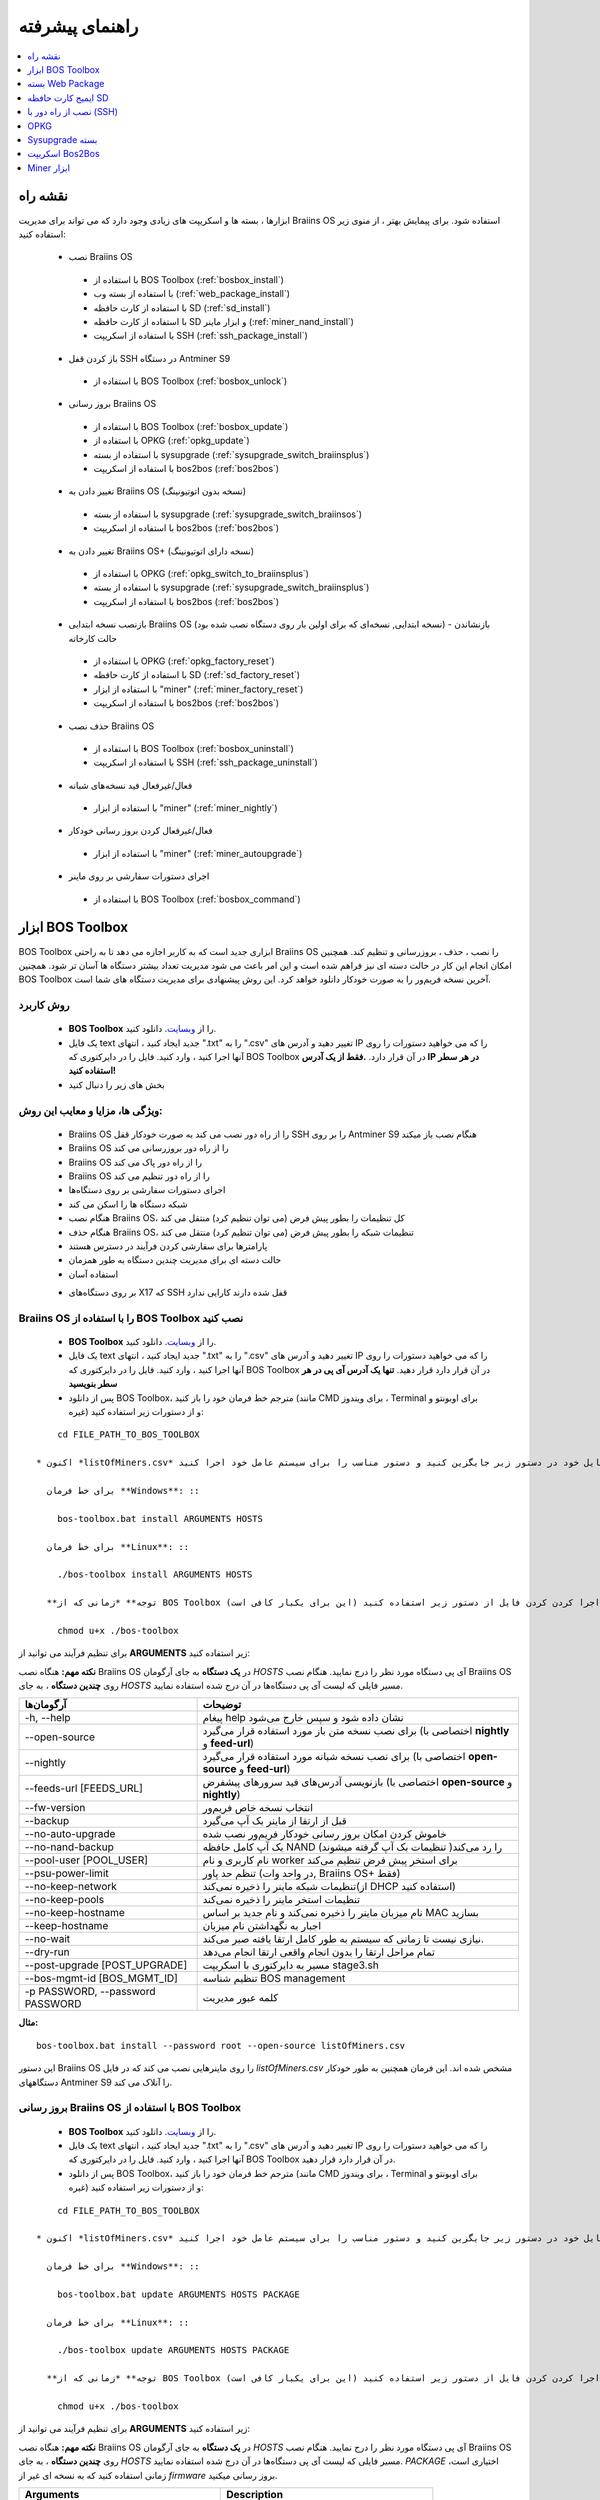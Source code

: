 
.. raw:: html

    <script>
      window.fwSettings={
      'widget_id':77000003511
      };
      !function(){if("function"!=typeof window.FreshworksWidget){var n=function(){n.q.push(arguments)};n.q=[],window.FreshworksWidget=n}}()
    </script>
    <script type='text/javascript' src='https://euc-widget.freshworks.com/widgets/77000003511.js' async defer></script>

################
راهنمای پیشرفته
################

.. contents::
	:local:
	:depth: 1

********
نقشه راه
********

ابزارها ، بسته ها و اسکریپت های زیادی وجود دارد که می تواند برای مدیریت Braiins OS استفاده شود. برای پیمایش بهتر ، از منوی زیر استفاده کنید:

 * نصب Braiins OS 
 
  * با استفاده از BOS Toolbox (:ref:`bosbox_install`)
  * با استفاده از بسته وب (:ref:`web_package_install`)
  * با استفاده از کارت حافظه SD (:ref:`sd_install`)
  * با استفاده از کارت حافظه SD و ابزار ماینر (:ref:`miner_nand_install`)
  * با استفاده از اسکریپت SSH (:ref:`ssh_package_install`)

 * باز کردن قفل SSH در دستگاه Antminer S9
 
  * با استفاده از BOS Toolbox (:ref:`bosbox_unlock`)
  
 * بروز رسانی Braiins OS
 
  * با استفاده از BOS Toolbox (:ref:`bosbox_update`)
  * با استفاده از OPKG (:ref:`opkg_update`)
  * با استفاده از بسته sysupgrade (:ref:`sysupgrade_switch_braiinsplus`)
  * با استفاده از اسکریپت bos2bos (:ref:`bos2bos`)
  
 * تغییر دادن به Braiins OS (نسخه بدون اتوتیونینگ)
 
  * با استفاده از بسته sysupgrade (:ref:`sysupgrade_switch_braiinsos`)
  * با استفاده از اسکریپت bos2bos (:ref:`bos2bos`)
  
 * تغییر دادن به Braiins OS+ (نسخه دارای اتوتیونینگ)
 
  * با استفاده از OPKG (:ref:`opkg_switch_to_braiinsplus`)
  * با استفاده از بسته sysupgrade (:ref:`sysupgrade_switch_braiinsplus`)
  * با استفاده از اسکریپت bos2bos (:ref:`bos2bos`)
  
 * بازنصب نسخه ابتدایی Braiins OS (نسخه ابتدایی, نسخه‌ای که برای اولین بار روی دستگاه نصب شده بود) - بازنشاندن حالت کارخانه
 
  * با استفاده از OPKG (:ref:`opkg_factory_reset`)
  * با استفاده از کارت حافظه SD (:ref:`sd_factory_reset`)
  * با استفاده از ابزار "miner" (:ref:`miner_factory_reset`)
  * با استفاده از اسکریپت bos2bos (:ref:`bos2bos`)
  
 * حذف نصب Braiins OS
 
  * با استفاده از BOS Toolbox (:ref:`bosbox_uninstall`)
  * با استفاده از اسکریپت SSH (:ref:`ssh_package_uninstall`)


 * فعال/غیرفعال فید نسخه‌های شبانه

  * با استفاده از ابزار "miner" (:ref:`miner_nightly`)

 * فعال/غیرفعال کردن بروز رسانی خودکار

  * با استفاده از ابزار "miner" (:ref:`miner_autoupgrade`)

 * اجرای دستورات سفارشی بر روی ماینر

  * با استفاده از BOS Toolbox (:ref:`bosbox_command`)

.. _bosbox:

******************
ابزار BOS Toolbox
******************

BOS Toolbox ابزاری جدید است که به کاربر اجازه می دهد تا به راحتی Braiins OS را نصب ، حذف ، بروزرسانی  و تنظیم کند. همچنین امکان انجام این کار در حالت دسته ای نیز فراهم شده است و این امر باعث می شود مدیریت تعداد بیشتر دستگاه ها آسان تر شود. همچنین BOS Toolbox آخرین نسخه فریم‌ور را به صورت خودکار دانلود خواهد کرد. این روش پیشنهادی برای مدیریت دستگاه های شما است.

==========
روش کاربرد
==========

  * **BOS Toolbox** را از `وبسایت <https://braiins-os.com/>`_. دانلود کنید.
  * یک فایل text جدید ایجاد کنید ، انتهای ".txt" را به ".csv" تغییر دهید و آدرس های IP را که می خواهید دستورات را روی آنها اجرا کنید ، وارد کنید. فایل را در دایرکتوری که BOS Toolbox در آن قرار دارد. **.فقط از یک آدرس IP در هر سطر استفاده کنید!**
  * بخش های زیر را دنبال کنید

=======================================
ویژگی ها، مزایا و معایب این روش:
=======================================

  + Braiins OS را از راه دور نصب می کند به صورت خودکار قفل SSH را بر روی Antminer S9 هنگام نصب باز میکند
  + Braiins OS را از راه دور بروزرسانی می کند
  + Braiins OS را از راه دور پاک می کند
  + Braiins OS را از راه دور تنظیم می کند
  + اجرای دستورات سفارشی بر روی دستگاه‌ها
  + شبکه دستگاه ها را اسکن می کند
  + هنگام نصب Braiins OS، کل تنظیمات را بطور پیش فرض (می توان تنظیم کرد) منتقل می کند
  + هنگام حذف Braiins OS، تنظیمات شبکه را بطور پیش فرض (می توان تنظیم کرد) منتقل می کند
  + پارامترها برای سفارشی کردن فرآیند در دسترس هستند
  + حالت دسته ای برای مدیریت چندین دستگاه به طور همزمان
  + استفاده آسان
  
  - بر روی دستگاه‌های X17 که SSH قفل شده دارند کارایی ندارد

.. _bosbox_install:

==================================================
Braiins OS را با استفاده از BOS Toolbox نصب کنید
==================================================

  * **BOS Toolbox** را از `وبسایت <https://braiins-os.com/>`_. دانلود کنید.
  * یک فایل text جدید ایجاد کنید ، انتهای ".txt" را به ".csv" تغییر دهید و آدرس های IP را که می خواهید دستورات را روی آنها اجرا کنید ، وارد کنید. فایل را در دایرکتوری که BOS Toolbox در آن قرار دارد قرار دهید. **تنها یک آدرس آی پی در هر سطر بنویسید**
  * پس از دانلود BOS Toolbox، مترجم خط فرمان خود را باز کنید (مانند CMD برای ویندوز ، Terminal برای اوبونتو و غیره) و از دستورات زیر استفاده کنید:

::

      cd FILE_PATH_TO_BOS_TOOLBOX

  * اکنون *listOfMiners.csv* را با نام فایل خود در دستور زیر جایگزین کنید و دستور مناسب را برای سیستم عامل خود اجرا کنید:

    برای خط فرمان **Windows**: ::

      bos-toolbox.bat install ARGUMENTS HOSTS

    برای خط فرمان **Linux**: ::
      
      ./bos-toolbox install ARGUMENTS HOSTS

    **توجه** *زمانی که از BOS Toolbox برای لینوکس استفاده می‌کنید، لازم است برای قابل اجرا کردن کردن فایل از دستور زیر استفاده کنید (این برای یکبار کافی‌ است):* ::
  
      chmod u+x ./bos-toolbox

برای تنظیم فرآیند می توانید از **ARGUMENTS** زیر استفاده کنید:

**نکته مهم:** 
هنگاه نصب Braiins OS در **یک دستگاه** به جای آرگومان *HOSTS* آی پی دستگاه مورد نظر را درج نمایید.
هنگام نصب Braiins OS روی **چندین دستگاه** ، به جای *HOSTS* مسیر فایلی که لیست آی پی دستگاه‌ها در آن درج شده استفاده نمایید. 

====================================  ============================================================
آرگومان‌ها                             توضیحات
====================================  ============================================================
-h, --help                            پیغام help نشان داده شود و سپس خارج می‌شود
--open-source                         برای نصب نسخه متن باز مورد استفاده قرار می‌گیرد (اختصاصی با **nightly** و **feed-url**)
--nightly                             برای نصب نسخه شبانه مورد استفاده قرار می‌گیرد (اختصاصی با **open-source** و **feed-url**)
--feeds-url [FEEDS_URL]               بازنویسی آدرس‌های فید سرورهای پیشفرض (اختصاصی با **open-source** و **nightly**)
--fw-version                          انتخاب نسخه خاص فریم‌ور
--backup                              قبل از ارتقا از ماینر بک آپ می‌گیرد
--no-auto-upgrade                     خاموش کردن امکان بروز رسانی خودکار فریم‌ور نصب شده
--no-nand-backup                      بک آپ کامل حافظه NAND را رد می‌کند( تنظیمات بک‌ آپ گرفته میشوند)
--pool-user [POOL_USER]               نام کاربری و نام worker برای استخر پیش فرض تنظیم می‌کند
--psu-power-limit		                  تنظم حد پاور (در واحد وات, Braiins OS+ فقط)
--no-keep-network                     تنظیمات شبکه ماینر را ذخیره نمی‌کند(از DHCP استفاده کنید)
--no-keep-pools                       تنظیمات استخر ماینر را ذخیره نمی‌کند
--no-keep-hostname                    نام میزبان ماینر را ذخیره نمی‌کند و نام جدید بر اساس MAC  بسازید
--keep-hostname                       اجبار به نگهداشتن نام میزبان
--no-wait                             نیازی نیست تا زمانی که سیستم به طور کامل ارتقا یافته صبر می‌کند.
--dry-run                             تمام مراحل ارتقا را بدون انجام واقعی ارتقا انجام می‌دهد
--post-upgrade [POST_UPGRADE]         مسیر به دایرکتوری با اسکریپت stage3.sh
--bos-mgmt-id [BOS_MGMT_ID]	          تنظیم شناسه BOS management
-p PASSWORD, --password PASSWORD      کلمه عبور مدیریت
====================================  ============================================================

**مثال:**

::

  bos-toolbox.bat install --password root --open-source listOfMiners.csv

این دستور Braiins OS را روی ماینرهایی نصب می کند که در فایل *listOfMiners.csv* مشخص شده اند. این فرمان همچنین به طور خودکار دستگاههای Antminer S9 را آنلاک می کند.

.. _bosbox_update:

=================================================
بروز رسانی Braiins OS با استفاده از BOS Toolbox
=================================================

  * **BOS Toolbox** را از `وبسایت <https://braiins-os.com/>`_. دانلود کنید.
  * یک فایل text جدید ایجاد کنید ، انتهای ".txt" را به ".csv" تغییر دهید و آدرس های IP را که می خواهید دستورات را روی آنها اجرا کنید ، وارد کنید. فایل را در دایرکتوری که BOS Toolbox در آن قرار دارد قرار دهید.
  * پس از دانلود BOS Toolbox، مترجم خط فرمان خود را باز کنید (مانند CMD برای ویندوز ، Terminal برای اوبونتو و غیره) و از دستورات زیر استفاده کنید:

::

      cd FILE_PATH_TO_BOS_TOOLBOX

  * اکنون *listOfMiners.csv* را با نام فایل خود در دستور زیر جایگزین کنید و دستور مناسب را برای سیستم عامل خود اجرا کنید:

    برای خط فرمان **Windows**: ::

      bos-toolbox.bat update ARGUMENTS HOSTS PACKAGE

    برای خط فرمان **Linux**: ::
      
      ./bos-toolbox update ARGUMENTS HOSTS PACKAGE

    **توجه** *زمانی که از BOS Toolbox برای لینوکس استفاده می‌کنید، لازم است برای قابل اجرا کردن کردن فایل از دستور زیر استفاده کنید (این برای یکبار کافی‌ است):* ::
  
      chmod u+x ./bos-toolbox

برای تنظیم فرآیند می توانید از **ARGUMENTS** زیر استفاده کنید:

**نکته مهم:** 
هنگاه نصب Braiins OS در **یک دستگاه** به جای آرگومان *HOSTS* آی پی دستگاه مورد نظر را درج نمایید.
هنگام نصب Braiins OS روی **چندین دستگاه** ، به جای *HOSTS* مسیر فایلی که لیست آی پی دستگاه‌ها در آن درج شده استفاده نمایید. 
*PACKAGE* اختیاری است، زمانی استفاده کنید که به نسخه ای غیر از *firmware* بروز رسانی میکنید. 

====================================  ============================================================
Arguments                             Description
====================================  ============================================================
--h, --help                            پیغام help نشان داده شود و سپس خارج می‌شود
-p PASSWORD, --password PASSWORD      رمزعبور مدیریتی
-i, --ignore                          چشم‌پوشی هنگام خطا
PACKAGE				                        نام package بروز رسانی
====================================  ============================================================


**مثال:**

::
    برای خط فرمان **Windows**: ::

   bos-toolbox.bat update listOfMiners.csv

    برای خط فرمان **Linux**: ::

  ./bos-toolbox update listOfMiners.csv

این دستور برای ماینرهایی که در *listOfMiners.csv* مشخص شده اند ،  بروزرسانی را جستجو‌میکند و در صورت وجود نسخه جدیدی از فریم‌ور، آنها را به روز می کند.

.. _bosbox_uninstall:

==============================================
حذف نصب Braiins OS با استفاده از BOS Toolbox
==============================================

  * **BOS Toolbox** را از `وبسایت <https://braiins-os.com/>`_. دانلود کنید.
  * یک فایل text جدید ایجاد کنید ، انتهای ".txt" را به ".csv" تغییر دهید و آدرس های IP را که می خواهید دستورات را روی آنها اجرا کنید ، وارد کنید. فایل را در دایرکتوری که BOS Toolbox در آن قرار دارد قرار دهید.
  * پس از دانلود BOS Toolbox، مترجم خط فرمان خود را باز کنید (مانند CMD برای ویندوز ، Terminal برای اوبونتو و غیره) و از دستورات زیر استفاده کنید:
  * یک فایل جدید text در ویرایشگر متنی خود ایجاد کنید و آدرس‌های IP که میخواهید دستورات در آنها اجرا شود را وارد کنید.**تنها یک آدرس آی پی در هر سطر بنویسید** (توجه کنید که میتوانید آی پی آدرس دستگاه را با مراجعه به منوی *Status - > Overview* در رابط کاربری وب پیدا کنید.) سپس فایل را در همان پوشه ای که BOS Toolbox هست ذخیره کنید و پسوند فایل را از ".txt" به ".csv" تغییر نام دهید.
  * عبارت *FILE_PATH_TO_BOS_TOOLBOX* را در دستور زیر با مسیری که فایل BOS Toolbox را ذخیره کرده‌اید تغییر دهید. سپس با دستور زیر به فایل بروید: ::

::

      cd FILE_PATH_TO_BOS_TOOLBOX

  * اکنون *listOfMiners.csv* را با نام فایل خود در دستور زیر جایگزین کنید و دستور مناسب را برای سیستم عامل خود اجرا کنید:

    برای خط فرمان **Windows**: ::

      bos-toolbox.bat uninstall HOSTS BACKUP_PATH

    برای خط فرمان **Linux**: ::
      
      ./bos-toolbox uninstall HOSTS BACKUP_PATH

    **توجه** *زمانی که از BOS Toolbox برای لینوکس استفاده می‌کنید، لازم است برای قابل اجرا کردن کردن فایل از دستور زیر استفاده کنید (این برای یکبار کافی‌ است):* ::
  
      chmod u+x ./bos-toolbox

برای تنظیم فرآیند می توانید از **ARGUMENTS** زیر استفاده کنید:

**نکته مهم:** 
هنگاه نصب Braiins OS در **یک دستگاه** به جای آرگومان *HOSTS* آی پی دستگاه مورد نظر را درج نمایید.
هنگام نصب Braiins OS روی **چندین دستگاه** ، به جای *HOSTS* مسیر فایلی که لیست آی پی دستگاه‌ها در آن درج شده استفاده نمایید. 
*BACKUP_PATH* اختیاری است، فقط در ترکیب با آرگومان *--nand-restore* استفاده نمایید.

====================================  ============================================================
Arguments                             Description
====================================  ============================================================
-h, --help                            پیغام help نشان داده شود و سپس خارج می‌شود
--install-password INSTALL_PASSWORD   کلمه عبور ssh برای عملیات نصب
--feeds-url [FEEDS_URL]		            بازنویسی آدرس فید سرورهای پیشفرض
--nand-restore                         بازگردانی به نسخه قدیمی از روی نسخه پشتیبان
--BACKUP_PATH                         مسیر به فولدر یا فایل tgz با داده‌های مرتبط با ماینر
====================================  ============================================================

**مثال:**

::
    برای خط فرمان **Windows**: ::

  bos-toolbox.bat uninstall listOfMiners.csv

    برای خط فرمان **Linux**: ::

  ./bos-toolbox uninstall listOfMiners.csv


این دستور Braiins OS را دستگاه‌هایی که در *listOfMiners.csv* لیست شده اند حذف خواهد کرد و نسخه پیشفرض کارخانه را روی آنها نصب خواهد کرد.

**هشدار:** فریمور نسخه کارخانه ای که هنگام حذف +Braiins OS بر روی دستگاه نصب می‌گردد مناسب برای عملیات ماینینگ نیست! لطفا قبلا از شروع ماینینگ، نسخه مخصوص فریم‌ور کارخانه دستگاه خود را به آخرین نسخه بروز رسانی نمایید.

.. _bosbox_configure:

===========================================
تنظیم Braiins OS با استفاده از BOS Toolbox
===========================================

  * **BOS Toolbox** را از `وبسایت <https://braiins-os.com/>`_. دانلود کنید.
  * یک فایل text جدید ایجاد کنید ، انتهای ".txt" را به ".csv" تغییر دهید و آدرس های IP را که می خواهید دستورات را روی آنها اجرا کنید ، وارد کنید. فایل را در دایرکتوری که BOS Toolbox در آن قرار دارد قرار دهید.
  * پس از دانلود BOS Toolbox، مترجم خط فرمان خود را باز کنید (مانند CMD برای ویندوز ، Terminal برای اوبونتو و غیره) و از دستورات زیر استفاده کنید:
  * یک فایل جدید text در ویرایشگر متنی خود ایجاد کنید و آدرس‌های IP که میخواهید دستورات در آنها اجرا شود را وارد کنید.**تنها یک آدرس آی پی در هر سطر بنویسید** (توجه کنید که میتوانید آی پی آدرس دستگاه را با مراجعه به منوی *Status - > Overview* در رابط کاربری وب پیدا کنید.) سپس فایل را در همان پوشه ای که BOS Toolbox هست ذخیره کنید و پسوند فایل را از ".txt" به ".csv" تغییر نام دهید.
  * عبارت *FILE_PATH_TO_BOS_TOOLBOX* را در دستور زیر با مسیری که فایل BOS Toolbox را ذخیره کرده‌اید تغییر دهید. سپس با دستور زیر به فایل بروید: ::

::

        cd FILE_PATH_TO_BOS_TOOLBOX

  * اکنون *listOfMiners.csv* را با نام فایل خود در دستور زیر جایگزین کنید و دستور مناسب را برای سیستم عامل خود اجرا کنید:

    برای خط فرمان **Windows**: ::

      bos-toolbox.bat config ARGUMENTS ACTION TABLE

    برای خط فرمان **Linux**: ::
      
      ./bos-toolbox config ARGUMENTS ACTION TABLE

    **توجه** *زمانی که از BOS Toolbox برای لینوکس استفاده می‌کنید، لازم است برای قابل اجرا کردن کردن فایل از دستور زیر استفاده کنید (این برای یکبار کافی‌ است):* ::
  
      chmod u+x ./bos-toolbox

برای تنظیم فرآیند می توانید از **ARGUMENTS** زیر استفاده کنید:

====================================  ============================================================
Arguments                             Description
====================================  ============================================================
-h, --help                             پیغام help نشان داده شود و سپس خارج می‌شود
-u USER, --user USER                  نام کاربری مدیریتی
-p PASSWORD, --password PASSWORD      کلمه عبور مدیریتی یا اینکه پرسیده میشود
--change-password                     اجازه تغییر کلمه عبور را می‌دهد (به آنهایی که در *listOfMiners.csv* لیست شده اند)
-c, --check                           Dry run sans writes
-i, --ignore                          در مواجه با خطا چشم‌پوشی کند
====================================  ============================================================

شما باید **تنها یکی از** **عملیات** زیر را بکار گیرید:

====================================  ============================================================
Arguments                             Description
====================================  ============================================================
load                                  بارگیری تنظیمات حال حاضر ماینر (دستگاهی که در فایل csv 
                                      مشخص شده) و وارد کردن آن به فایل csv
save                                  ذخیره تنظیمات از فایل csv در ماینرها
                                      (آنها را اعمال نمیکند)
apply                                 اعمال تنظیماتی که از فایل csv روی ماینرها ذخیره 
                                      کرده بود
save_apply                            ذخیره و اعمال تنظیمات از فایل csv روی ماینرها
====================================  ============================================================

**مثال:**

::

  bos-toolbox.bat config --user root load listOfMiners.csv
  
  #فایل CSV را ویرایش کنید (برای مثال با نرم افزارهای Office Excel, LibreOffice Calc و غیره)
  
  bos-toolbox.bat config --user root -p admin --change-password save_apply listOfMiners.csv

اولین دستور تنظیمات را از ماینرهایی که در فایل *listOfMiners.csv* لیست شده است بارگیری خواهد کرد. (با استفاده از نام کاربری *root* و در فایل CSV ذخیره خواهد کرد.) شما اکنون میتوانید فایل را باز و ویرایش‌های دلخواه خود را انجام دهید. بعد از ویرایش، دستور دوم تنظیمات را به ماینرها بازخواهد گرداند و در آنها اعمال خواهد کرد. 

.. _bosbox_scan:

==========================================================
اسکن شبکه برای شناسایی ماینرها با استفاده از BOS Toolbox
==========================================================

  * **BOS Toolbox** را از `وبسایت <https://braiins-os.com/>`_. دانلود کنید.
  * یک فایل text جدید ایجاد کنید ، انتهای ".txt" را به ".csv" تغییر دهید و آدرس های IP را که می خواهید دستورات را روی آنها اجرا کنید ، وارد کنید. فایل را در دایرکتوری که BOS Toolbox در آن قرار دارد قرار دهید.
  * پس از دانلود BOS Toolbox، مترجم خط فرمان خود را باز کنید (مانند CMD برای ویندوز ، Terminal برای اوبونتو و غیره) و از دستورات زیر استفاده کنید:
  * یک فایل جدید text در ویرایشگر متنی خود ایجاد کنید و آدرس‌های IP که میخواهید دستورات در آنها اجرا شود را وارد کنید.**تنها یک آدرس آی پی در هر سطر بنویسید** (توجه کنید که میتوانید آی پی آدرس دستگاه را با مراجعه به منوی *Status - > Overview* در رابط کاربری وب پیدا کنید.) سپس فایل را در همان پوشه ای که BOS Toolbox هست ذخیره کنید و پسوند فایل را از ".txt" به ".csv" تغییر نام دهید.
  * عبارت *FILE_PATH_TO_BOS_TOOLBOX* را در دستور زیر با مسیری که فایل BOS Toolbox را ذخیره کرده‌اید تغییر دهید. سپس با دستور زیر به فایل بروید: ::

::

        cd FILE_PATH_TO_BOS_TOOLBOX

  * اکنون *listOfMiners.csv* را با نام فایل خود در دستور زیر جایگزین کنید و دستور مناسب را برای سیستم عامل خود اجرا کنید:

    برای خط فرمان **Windows**: ::

      bos-toolbox.bat discover ARGUMENTS

    برای خط فرمان **Linux**: ::
      
     ./bos-toolbox discover ARGUMENTS

    **توجه** *زمانی که از BOS Toolbox برای لینوکس استفاده می‌کنید، لازم است برای قابل اجرا کردن کردن فایل از دستور زیر استفاده کنید (این برای یکبار کافی‌ است):* ::
  
      chmod u+x ./bos-toolbox

You can use the following **arguments** to adjust the process:

====================================  ============================================================
Arguments                             Description
====================================  ============================================================
-h, --help                             پیغام help نشان داده شود و سپس خارج می‌شود
====================================  ============================================================

شما باید **تنها یکی از** **arguments** زیر را بکار گیرید:

====================================  ============================================================
Arguments                             Description
====================================  ============================================================
scan                                  به صورت فعال محدوده آدرسهای مشخص شده را اسکن میکند
listen                                گوش فرا دادن به پخش‌های ارسال دستگاه
                                      (مانند زمانی که دکمه IP Reporter را فشار میدهید)
====================================  ============================================================

**مثال:**

::

 #اسکن شبکه در محدوده رنج آی پی 10.10.10.0 - 10.10.10.255
  bos-toolbox.bat discover scan 10.10.10.0/24

  #اسکن شبکه در محدوده رنج آی پی 10.10.0.0 - 10.10.255.255
  bos-toolbox.bat discover scan 10.10.0.0/16

  #اسکن شبکه در محدوده رنج آی پی 10.0.0.0 - 10.255.255.255
  bos-toolbox.bat discover scan 10.0.0.0/8

.. _bosbox_command:

================================================
اجرای دستورات سفارشی در ماینرها با BOS Toolbox
================================================

 * **BOS Toolbox** را از `وبسایت <https://braiins-os.com/plus/download/>`_. دانلود کنید.
  * یک فایل text جدید ایجاد کنید ، انتهای ".txt" را به ".csv" تغییر دهید و آدرس های IP را که می خواهید دستورات را روی آنها اجرا کنید ، وارد کنید. فایل را در دایرکتوری که BOS Toolbox در آن قرار دارد قرار دهید. 
  * پس از دانلود BOS Toolbox، مترجم خط فرمان خود را باز کنید (مانند CMD برای ویندوز ، Terminal برای اوبونتو و غیره) و از دستورات زیر استفاده کنید:
  * یک فایل جدید text در ویرایشگر متنی خود ایجاد کنید و آدرس‌های IP که میخواهید دستورات در آنها اجرا شود را وارد کنید.**تنها یک آدرس آی پی در هر سطر بنویسید** (توجه کنید که میتوانید آی پی آدرس دستگاه را با مراجعه به منوی *Status - > Overview* در رابط کاربری وب پیدا کنید.) سپس فایل را در همان پوشه ای که BOS Toolbox هست ذخیره کنید و پسوند فایل را از ".txt" به ".csv" تغییر نام دهید.
  * عبارت *FILE_PATH_TO_BOS_TOOLBOX* را در دستور زیر با مسیری که فایل BOS Toolbox را ذخیره کرده‌اید تغییر دهید. سپس با دستور زیر به فایل بروید: ::

      cd FILE_PATH_TO_BOS_TOOLBOX

  * اکنون *listOfMiners.csv* را با نام فایل خود در دستور زیر جایگزین کنید و دستور مناسب را برای سیستم عامل خود اجرا کنید:


    برای خط فرمان **Windows**: ::

      bos-toolbox.bat command ARGUMENTS TABLE COMMAND

    برای خط فرمان **Linux**: ::
      
      ./bos-toolbox command ARGUMENTS TABLE COMMAND
      
    **توجه** *زمانی که از BOS Toolbox برای لینوکس استفاده می‌کنید، لازم است برای قابل اجرا کردن کردن فایل از دستور زیر استفاده کنید (این برای یکبار کافی‌ است):* ::
  
      chmod u+x ./bos-toolbox

برای تنظیم روند می توانید از **آرگومان‌های** زیر استفاده کنید:

====================================  ============================================================
Arguments                             Description
====================================  ============================================================
-h, --help                            پیغام help نشان داده شود و سپس خارج می‌شود
-a, --auto                            استفاده از ssh زمانی که rpc در دسترس نباشد
-l, --legacy                          استفاده ssh
-L, --no-legacy                       استفاده از rpc
-o, --output                          خروجی از راه دور را ضبط و چاپ کنید
-O, --output-hostname                 خروجی از راه دور را ضبط و چاپ کنید
-p PASSWORD, --password PASSWORD      مدیریت کلمه عبور
-j JOBS, --jobs JOBS                  تعداد عملیات همزمان
====================================  ============================================================

You **have to use one** of the following **command** to adjust the process:
شما **باید یکی** از **دستورات** زیر را برای تنظیم روند استفاده کنید:

====================================  ============================================================
Commands                              Description
====================================  ============================================================
start                                 شروع BOSminer 
stop                                  متوقف کردن BOSminer
*custom_shell_command*                جایگزینی *custom_shell_command* با دستور shell سفارشی خود 
                                      (e.g. *cat /etc/bosminer.toml* to show the content 
                                      of the *bosminer.toml* configuration file)
====================================  ============================================================

**Example:**

::

  #stop BOSminer, effectively stopping mining and decreasing the power draw to minimum
  bos-toolbox.bat command -o list.csv stop

.. _bosbox_unlock:

===================================================================
باز کردن قفل SSH در دستگاه Antminer S9 با استفاده از BOS Toolbox
===================================================================

  * **BOS Toolbox** را از وبسایت ما `دانلود کنید <https://braiins-os.com/plus/download/>`_.
  * یک فایل متنی جدید ایجاد کنید، پسوند فایل را از ".txt" به ".csv" تغییر دهید و آی پی دستگاه هایی که میخواهید دستور در آنها اجرا شود را وارد نمایید. فایل را به پوشه‌ای که BOS Toolbox قرار دارد انتقال دهید. **هر آی پی را در یک سطر بنویسید!**
  *‌ زمانی که BOS Toolbox را دانلود کردید،‌ خط فرمان خود را اجرا کنید. (برای مثال: CMD برای Windows, Terminal برای Ubuntu)
  * در دستورات زیر *FILE_PATH_TO_BOS_TOOLBOX* را با مسیر پوشه ای که BOS Toolbox را ذخیره کرده‌اید تغییر دهید. سپس مسیر را از طریق اجرای دستور زیر تغییر دهید:
  ::

      cd FILE_PATH_TO_BOS_TOOLBOX

  * حالا فایل *listOfMiners.csv* را با نام فایلی که شما برای لیست آی پی های دستگاه‌ها ایجاد کرد‌ه‌اید در دستور زیر تغییر دهید و متناسب با سیستم عامل خود دستور را اجرا کنید:

    برای **Windows** دستور خط فرمان: ::

      bos-toolbox.bat unlock ARGUMENTS HOSTS

    برای **Linux** دستور خط فرمان: ::
      
      ./bos-toolbox unlock ARGUMENTS HOSTS

    **توجه:** *زمان استفاده از BOS Toolbox در لینوکس، شما باید فایل را طبق دستور زیر به حالت اجرایی تبدیل کنید (این برای یکبار است):* ::
  
      chmod u+x ./bos-toolbox

شما میتوانید از آرگومان‌های **arguments** زیر استفاده کنید:

**نکته مهم:** 
هنگاه بروز رسانی به Braiins OS+ در **یک دستگاه** به جای آرگومان *HOSTS* آی پی دستگاه مورد نظر را درج نمایید.
هنگام بروز رسانه به Braiins OS+ روی **چندین دستگاه** ، به جای *HOSTS* مسیر فایلی که لیست آی پی دستگاه‌ها در آن درج شده استفاده نمایید. 

====================================  ============================================================
Arguments  آرگومان‌ها                  Description توضیحات
====================================  ============================================================
--h, --help                           نمایش راهنما
-u USERNAME, --username USERNAME      نام کاربری رابط وب
-p PASSWORD, --password PASSWORD      رمز عبور رابط وب
--port PORT                           شماره پورت برای رابط وب Antminer
--ssl                                 آیا SSL استفاده بشود یا خیر
====================================  ============================================================


**مثال:**

::

  bos-toolbox.bat unlock -u root -p root listOfMiners.csv

این دستور قفل SSH ماینرهایی که در فایل *listOfMiners.csv* لیست شده اند را باز خواهد کرد.

.. _web_package:

*******************
بسته Web Package
*******************

بسته مبتنی بر وب می تواند برای جابجایی از فریم ویر اصلی کارخانه ، که قبل از سال 2019 منتشر شد ، مورد استفاده قرار گیرد. همچنین باید روی سایر فریم ویر های اصلی کارخانه کار کند. این بسته نمی تواند برای فیرم ویرهایی استفاده شود که در سال 2019 و بعداً به دلیل تأیید امضای تعبیه شده در دستگاه انتشار یافت. تأیید امضا، از استفاده فریم ویر های غیر از فریم ویر اصلی جلوگیری می کند.

===========
روش کاربرد
===========

  * بسته **Web Package** را از `وبسایت <https://braiins-os.com/>`_ دانلود کنید.
  * بخش های زیر را دنبال کنید

=======================================
ویژگی ها، مزایا و معایب این روش:
=======================================

  + فریم‌ور اصلی کارخانه را با Braiins OS بدون ابزار اضافی جایگزین می کند
  + تنظیمات شبکه را انتقال می دهد
  + نشانی اینترنتی استخر ، کاربران و رمزهای عبور را انتقال میدهد

  
  - نمی توان در فریم ویر های کارخانه که در سال ۲۰۱۹ و بعد از آن منتشر شده، استفاده کرد
  - نمی تواند نصب را تنظیم کند (به عنوان مثال ، همیشه تنظیمات شبکه را منتقل می کند)
  - بدون batch-mode(مگر اینکه اسکریپت های خود را بسازید)


.. _web_package_install:

=====================================
نصب Braiins OS با استفاده از بسته Web
=====================================

  * بسته **Web Package** را از وب سایت `website <https://braiins-os.com/>`_. دانلود کنید.
  * وارد ماینر خود شوید و به بخش *System -> Upgrade* بروید.
  * بسته دانلود شده را آپلود کرده و فایل ایمیج را فلش کنید.

.. _sd:

*******************
ایمیج کارت حافظه SD
*******************

اگر فریم ویر کارخانه را اجرا می کنید ، که در سال 2019 و بعد از آن منتشر شد ، تنها راه نصب Braiins OS وارد کردن کارت SD با Braiins OS است که روی آن فلش شده است. در سال 2019 ، اتصال SSH مسدود شد و تأیید امضا در رابط کاربری وب مانع استفاده غیر از فریمور اصلی کارخانه می شود.

==========
روش کاربرد
==========

  **SD card image** را از `وبسایت <https://braiins-os.com/>`_ دانلود کنید.
  * بخش های زیر را دنبال کنید

=======================================
ویژگی ها، مزایا و معایب این روش:
=======================================

  +  فریم‌ور کارخانه را که SSH آن مسدود شده است با Braiins OS جایگزین می کند
  + از تنظیمات شبکه ذخیره شده در NAND استفاده می کند (این گزینه می تواند خاموش شود ، به بخش *Network settings* از زیر مراجعه کنید)

  - آدرس URL استخرها، کاربران و رمز عبور ها را منتقل نمیکند
  - بدون batch-mode

.. _sd_install:

=============================================
نصب Braiins OS با استفاده از کارت حافظه SD
=============================================

 * ایمیج کارت حافظه SD را از `وبسایت <https://braiins-os.com/>`_ دانلود کنید.
 * فایل دانلود شده را روی کارت حافظه SD فلش کنید. (بطور مثال: با نرم افزار `Etcher <https://etcher.io/>`_) *توجه: کپی ساده فایل روی کارت SD کار نخواهد کرد. کارت SD باید فلش شود!*
 * **(فقط Antminer S9)** جامپرها را برای بوت شدن از کارت حافظه SD (بجای حافظه NAND) به صورت زیر تغییر دهید.

  .. |pic1| image:: ../_static/s9-jumpers.png
      :width: 45%
      :alt: S9 Jumpers

  .. |pic2| image:: ../_static/s9-jumpers-board.png
      :width: 45%
      :alt: S9 Jumpers Board

  |pic1|  |pic2|

 * کارت SD را در شیار دستگاه قرار دهید و دستگاه را روشن کنید.
 * بعد از چند لحظه شما باید به رابط کاربری Braiins OS از طریق آدرس IP دستگاه دسترسی داشته باشید.
 * *[اختیاری]:* شما می‌توانید Braiins OS را روی NAND نصب کنید. (بخش مربوطه را ببینید :ref:`sd_nand_install`)

.. _sd_network:

================
تنظیمات شبکه
================
 
 به صورت پیشفرض، تنظیمات شبکه‌ای که روی NAND ذخیره شده در حالت اجرای Braiins OS از کارت SD مورد استفاده قرار میگیرد.
 برای غیرفعالسازی این امکان، مراحل زیر را طی کنید:

  * اولین پارتیشن FAT کارت حافظه SD را Mount کنید
  * فایل uEnv.txt را باز کنید و متن زیر را در فایل بنویسید. (دقت کنید در هر سطر یک دستور باشد)

  ::

    cfg_override=no

غیرفعالسازی استفاده از تنظیمات شبکه قدیمی برای کاربرانی سودمند است که مشکلاتی در زمینه مشاهده ماینر در شبکه دارند. (بطور مثال: آی پی که روی NAND استفاده شده بود خارج از رنج شبکه فعلی است). به این ترتیب DHCP استفاده خواهد شد.

.. _sd_nand_install:

============
NAND نصب در
============

از کارت حافظه SD می توان برای جایگزینی فریم‌ور در NAND با Braiins OS استفاده کرد. این کار می تواند از این روش انجام شود:
  * با استفاده از رابط کاربری وب - بخش *System -> Install current system to device (NAND)*
  * با استفاده از ابزار *miner* ، از طریق SSH - این بخش از راهنما را دنبال کنید :ref:`miner_nand_install`

.. _sd_factory_reset:

===================================================================
بازگشت به تنظیم کارخانه Braiins OS با استفاده از کارت حافظه SD
===================================================================

با دنبال کردن مراحل زیر می توانید تنظیم مجدد و بازگشت به تنظیم کارخانه را انجام دهید:

  * اولین پارتیشین FAT کارت SD را Mount کنید
  * فایل uEnv.txt را باز کنید و نوشته زیر را در فایل بنویسید (مطمئن شوید که هر نوشته تنها در یک سطر باشد)

  ::

    factory_reset=yes

.. _ssh_package:

****************************
نصب از راه دور با (SSH)
****************************

با روش *Remote (SSH) install package* شما میتوانید Braiins OS را نصب یا حذف کنید. این روش توصیه نمی‌شود زیرا نیاز به نصب بسته‌های پایتون دارد. به جای آن از BOS Toolbox استفاده کنید.


==========
روش کاربرد
==========

  * دانلود بسته **Remote (SSH) install package** از `وبسایت <https://braiins-os.com/>`_.
  * بخش های زیر را دنبال کنید

=======================================
ویژگی ها، مزایا و معایب این روش:
=======================================

  + Braiins OS را از راه دور نصب می کند
  + Braiins OS را از راه دور پاک می کند
  + هنگام نصب Braiins OS ، کل تنظیمات را بطور پیش فرض (می توان تنظیم کرد) منتقل می کند
  + هنگام حذف Braiins OS، تنظیمات شبکه را بطور پیش فرض (می توان تنظیم کرد) منتقل می کند
  + پارامترها برای سفارشی کردن فرآیند در دسترس هستند

  
 - بدون batch-mode(مگر اینکه اسکریپت های خود را بسازید)
  - نیاز به راه اندازی طولانی دارد
  - درماینری که SSH آن مسدود شده است کار نمی کند

.. _ssh_package_environment:

=========================
آماده سازی محیط
=========================

ابتدا باید محیط پایتون را آماده کنید که شامل مراحل زیر است:

* * (فقط ویندوز) *Ubuntu for Windows 10* از فروشگاه مایکروسافت `در اینجا. <https://www.microsoft.com/en-us/store/p/ubuntu/9nblggh4msv6> `_ نصب کنید

* دستورات زیر را در ترمینال خط فرمان خود اجرا کنید:

*(توجه داشته باشید که دستورات برای ویندوز 10 با اوبونتو و اوبونتو سازگار است. اگر از توزیع دیگری از لینوکس یا سیستم عامل متفاوتی استفاده می کنید ، لطفا مستندات مربوطه را بررسی کرده و در صورت لزوم دستورات را ویرایش کنید.)*

::

  #مخازن را بروز رسانی کرده و پیش نیازها را نصب کنید  
  sudo apt update && sudo apt install python3 python3-virtualenv virtualenv
  
  #بسته فریم‌ور را دانلود و از حالت فشرده خارج کنید
  #Antminer S9
  wget -c https://feeds.braiins-os.org/20.09/braiins-os_am1-s9_ssh_2020-09-07-0-e50f2a1b-20.09.tar.gz -O - | tar -xz


  #مسیر دایرکتوری را به مسیر بسته غیرفشرده شده تغییر دهید
  #Antminer S9
  cd ./braiins-os_am1-s9_ssh_2020-09-07-0-e50f2a1b-20.09


  #یک virtual environment ایجاد و آن را فعال سازی کنید
  virtualenv --python=/usr/bin/python3 .env && source .env/bin/activate
  
  #بسته های مورد نیاز پایتون را نصب کنید
  python3 -m pip install -r requirements.txt

.. _ssh_package_install:

=====================================
نصب Braiins OS با استفاده از بسته SSH
=====================================

نصب Braiins OS با استفاده از روش به اصطلاح *SSH Method* شامل مراحل زیر است:

* *(Custom Firmware)* فریم‌ویر اصلی کارخانه را فلش کنید. اگر دستگاه با فریم ویر اصلی کارخانه  یا نسخه های قبلی Braiins OS کار کند ، می توانید از این مرحله صرفنظر کنید. * (توجه: ممکن است که Braiins OS مستقیماً بر روی یک سیستم عامل سفارشی نصب شود ، اما از آنجا که با نسخه اصلی کارخانه تفاوت دارند ، ممکن است لازم باشد ابتدا فریم‌ ویر اصلی را فلش کنید.)*

* * (فقط ویندوز) *Ubuntu for Windows 10* را از فروشگاه مایکروسافت `در اینجا نصب کنید <https://www.microsoft.com/en-us/store/p/ubuntu/9nblggh4msv6> `_
* محیط پایتون را آماده کنید ، که در این بخش توضیح داده شده است :ref:`ssh_package_environment`.
* دستورات زیر را در ترمینال خط فرمان خود اجرا کنید (بر این اساس  ``IP_ADDRESS`` را جایگزین کنید):


*(توجه داشته باشید که دستورات برای ویندوز 10 با اوبونتو و اوبونتو سازگار است. اگر از توزیع دیگری از لینوکس یا سیستم عامل متفاوتی استفاده می کنید ، لطفا مستندات مربوطه را بررسی کرده و در صورت لزوم دستورات را ویرایش کنید.)*

::

  #مسیر دایرکتوری را به مسیر بسته غیرفشرده شده تغییر دهید (اگر در حال حاضر در آن نیست)
  #Antminer S9
  cd ./braiins-os_am1-s9_ssh_2020-09-07-0-e50f2a1b-20.09

    
  #فعال سازی virtual environment (درصورتیکه فعال نیست)
  source .env/bin/activate
  
  #اسکریپت را اجرا کنید تا Braiins OS نصب شود
  python3 upgrade2bos.py IP_ADDRESS

.. _ssh_package_uninstall:

=======================================
حذف نصب Braiins OS از طریق بستهSSH
=======================================

.. _ssh_package_uninstall_image:

استفاده از فریم‌ور کارخانه
=============================

ابتدا ، شما باید محیط پایتون را آماده کنید ، که در این بخش توضیح داده شده است :ref:`ssh_package_environment`.


در Antminer S9 ، می توانید ایمیج فریمور کارخانه را از وب سایت سازنده، با مسیر فایل "FACTORY_IMAGE"  
یا URL ``tar.gz`` (اکسترکت نشده!). ایمیج های پشتیبانی شده با هش MD5 مربوطه لیست شده است در فایل `platform.py <https://github.com/braiins/braiins/blob/master/braiins-os/upgrade/am1/platform.py>`__

 دستور زیر را اجرا کنید (``FACTORY_IMAGE`` و ``IP_ADDRESS`` را متناسب با مقادر خود تغییر دهید)

::

  #Antminer S9
  cd ~/braiins-os_am1-s9_ssh_2020-09-07-0-e50f2a1b-20.09 && source .env/bin/activate
  python3 restore2factory.py --factory-image FACTORY_IMAGE IP_ADDRESS


.. _ssh_package_uninstall_backup:

استفاده از نسخه پشتیبانی که قبلا تهیه شده است
===============================================

ابتدا ، شما باید محیط پایتون را آماده کنید ، که در این بخش توضیح داده شده است :ref:`ssh_package_environment`.


If you created a backup of the original firmware during the installation of Braiins OS, you can restore it by using the following commands (replace the placeholders ``BACKUP_ID_DATE`` and ``IP_ADDRESS`` accordingly):

::

  #Antminer S9
  cd ~/braiins-os_am1-s9_ssh_2020-09-07-0-e50f2a1b-20.09 && source .env/bin/activate
  python3 restore2factory.py backup/BACKUP_ID_DATE/ IP_ADDRESS


** توجه: این روش توصیه نمی شود زیرا ایجاد نسخه پشتیبان بسیار دقیق است. نسخه پشتیبان تهیه شده ممکن است خراب باشد و راهی برای بررسی آن وجود ندارد. می توانید به ریسک خودتان استفاده کنید و مطمئن شوید که در صورت عدم موفقیت بازگشت ، می توانید به ماینر دسترسی پیدا کرده و کارت SD را در آن وارد کنید.**

.. _opkg:

****
OPKG
****

دستورات OPKG پس از اتصال به ماینر از طریق SSH قابل استفاده هستند. دستورات OPKG بسیاری وجود دارد ، اما در مورد Braiins OS، شما فقط باید موارد زیر را استفاده کنید:

  * *opkg update* - لیست های بسته را به روز می کند. توصیه می شود قبل از سایر دستورات OPKG از این دستور استفاده کنید.
  * *opkg install PACKAGE_NAME* بسته تعریف شده را نصب کنید. توصیه می شود قبل از نصب بسته ها از *opkg update* برای به روزرسانی لیست های بسته استفاده کنید.
  * *opkg remove PACKAGE_NAME*

از آنجا که تغییر فریم‌ویرمنجر به ریبوت می شود ،
خروجی زیر انتظار می رود:

::

  ...
  Collected errors:
  * opkg_conf_load: Could not lock /var/lock/opkg.lock: Resource temporarily unavailable.
    Saving config files...
    Connection to 10.10.10.1 closed by remote host.
    Connection to 10.10.10.1 closed.

=======================================
ویژگی ها، مزایا و معایب این روش:
=======================================

  + Braiins OS را از راه دور بروزرسانی می‌کند
  + از سایر نسخه ها از راه دور به Braiins OS تغییر می‌کند
  + از راه دور به نسخه اولیه Braiins OS برمی‌گردد
  + تنظیمات را منتقل می کند و بدون نیاز به تنظیم چیزی (هنگام بروزرسانی یا تغییر به Braiins OS ) به ماینینگ خود ادامه می دهد.
  
  - بدون batch-mode(مگر اینکه اسکریپت های خود را بسازید)

.. _opkg_update:

===========================================
بروزرسانی Braiins OS با استفاده از OPKG 
===========================================

با OPKG می توانید با اتصال به Miner از طریق SSH و استفاده از دستورات زیر ، نصب فعلی Braiins OS را به راحتی بروزرسانی کنید:

::

  opkg update
  opkg install firmware

  #همچنین می توانید به Miner وصل شوید و همزمان دستورات را اجرا کنید
  ssh root@IP_ADDRESS "opkg update && opkg install firmware"

این امر تنظیمات را منتقل می کند و بدون نیاز به تنظیم چیزی ، به ماینینگ خود ادامه می دهد.

.. _opkg_switch_to_braiinsplus:

================================================================
از نسخه‌های دیگر با استفاده از OPKG به Braiins OS+ تغییر دهید
================================================================

با OPKG می توانید با اتصال به Miner از طریق SSH و استفاده از دستورات زیر به راحتی به Braiins OS+ بروید.

::

  opkg update
  opkg install bos_plus

  #همچنین می توانید به Miner وصل شوید و همزمان دستورات را اجرا کنید
  ssh root@IP_ADDRESS "opkg update && opkg install bos_plus"

این امر تنظیمات را منتقل می کند و بدون نیاز به تنظیم چیزی ، به ماینینگ خود ادامه می دهد.

.. _opkg_factory_reset:

====================================
Braiins OS factory reset using OPKG
====================================

With OPKG you can easily revert to the initial version of Braiins OS (the version, which was installed for the first time on that device), by connecting to the miner via SSH and using the following commands:

::

  opkg update
  opkg remove firmware

  #همچنین می توانید به Miner وصل شوید و همزمان همزمان دستورات را اجرا کنید
  ssh root@IP_ADDRESS "opkg update && opkg remove firmware"

این دستور تنظیمات را به حالت اولین نصب Braiins OS بازنشانی میکند

.. _sysupgrade:

******************
Sysupgrade بسته
******************

‏Sysupgrade برای به روزرسانی سیستم در حال اجرا در دستگاه استفاده می شود. با استفاده از این روش می توانید نسخه های مختلف Braiins OS را نصب کرده یا سیستم پشتیبان تهیه کنید. نصب یک فریم‌ویر از طریق *Braiins OS web interface* یا  از طریق *opkg install firmware* از این روش استفاده می کند. توصیه می شود به جای این روش از *Braiins OS web interface* یا *opkg install firmware* استفاده کنید

==========
روش کاربرد
==========

برای استفاده از sysupgrade ، باید از طریق SSH به Miner متصل شوید. کد دستوری به شکل زیر است:

::

  sysupgrade [parameters] <image file or URL>

مهمترین پارامترها عبارتند از  **--help** (برای نمایش راهنما) و **-F** برای اجبار نصب. استفاده از این روش توصیه نمی شود (علاوه بر این روش ، در ادامه توضیح داده شده است) ، مگر اینکه واقعاً بدانید ، چه کاری انجام می دهید

=======================================
ویژگی ها، مزایا و معایب این روش:
=======================================

+ در حالی که به ماینر وصل است ، نسخه متفاوتی از Braiins OS را نصب می کند.
  + پیکربندی را انتقال میدهد.
  + پارامترها برای سفارشی کردن فرآیند در دسترس هستند
  
  - بدون حالت batch-mode (مگر اینکه اسکریپت های خود را بسازید)
  - نمی توانید به نسخه قدیمی Braiins OS(که قبل از سال 2020 منتشر شد) تغییر دهید

.. _sysupgrade_switch_braiinsos:

==================================================================================================
از نسخه های دیگر با استفاده از Sysupgrade به  Braiins OS (بدون استفاده از اتوتونینگ) تغییر دهید
==================================================================================================

به منظور به روزرسانی از نسخه قدیمی Braiins OS یا بازگردانی از Braiins OS+، از دستور زیر استفاده کنید (به ترتیب ``IP_ADDRESS`` را جایگزین کنید):

::

  #Antminer S9
  ssh root@IP_ADDRESS 'wget -O /tmp/firmware.tar https://feeds.braiins-os.org/am1-s9/firmware_2020-09-07-0-e50f2a1b-20.09_arm_cortex-a9_neon.tar && sysupgrade /tmp/firmware.tar'
  
  #Antminer S17
  ssh root@IP_ADDRESS 'wget -O /tmp/firmware.tar https://feeds.braiins-os.org/am2-s17/firmware_2020-09-07-0-e50f2a1b-20.09_arm_cortex-a9_neon.tar && sysupgrade /tmp/firmware.tar'

این دستور شامل دستورات زیر میباشد: 

  * **ssh** - برای ارتباط با ماینر
  * **wget** - برای دانلود فایلها‌، برای مثال دانلود بسته‌های فریم‌ور 
  * **sysupgrade** - برای فلش کردن بسته‌های دانلود شده

.. _sysupgrade_switch_braiinsplus:

======================================================================
از نسخه های دیگر با استفاده از Sysupgrade به Braiins OS+ تغییر دهید
======================================================================

برای به روزرسانی از نسخه قدیمی Braiins OS، از دستور زیر استفاده کنید (به ترتیب ``IP_ADDRESS`` را جایگزین کنید):

::

  #Antminer S9
  ssh root@IP_ADDRESS 'wget -O /tmp/firmware.tar https://feeds.braiins-os.com/am1-s9/firmware_2020-09-07-1-463cb8d0-20.09-plus_arm_cortex-a9_neon.tar && sysupgrade /tmp/firmware.tar'
  
  #Antminer S17
  ssh root@IP_ADDRESS 'wget -O /tmp/firmware.tar https://feeds.braiins-os.com/am2-s17/firmware_2020-11-27-0-5eb922d4-20.11-plus_arm_cortex-a9_neon.tar && sysupgrade /tmp/firmware.tar'

این دستور شامل دستورات زیر میباشد: 

  * **ssh** - برای ارتباط با ماینر
  * **wget** - برای دانلود فایلها‌، برای مثال دانلود بسته‌های فریم‌ور 
  * **sysupgrade** - برای فلش کردن بسته‌های دانلود شده

توجه: توصیه می شود به جای این روش از گزینه *BOS Toolbox*, *Braiins OS web interface* یا *opkg install bos_plus* استفاده کنید.

.. _bos2bos:

****************
اسکریپت Bos2Bos
****************

**اسکریپت Bos2Bos برای استفاده توصیه نمی شود ، مگر اینکه با استفاده از روش های دیگر در نصب به مشکل برخورد کنید. **  این روش تنها در صورتی کار می کند که Braiins OS قبلاً روی دستگاه باشد

=======================================
ویژگی ها، مزایا و معایب این روش:
=======================================

  + هر نسخه از Braiins OS را از راه دور نصب می کند
  + یک نسخه تمیز ازBraiins OS نصب کنید
  + پارامترها برای سفارشی کردن فرآیند در دسترس هستند
  
  - بدون حالت batch-mode (مگر اینکه اسکریپت های خود را بسازید)

=======
کاربرد
=======

استفاده از اسکریپت Bos2Bos به تنظیمات زیر نیاز دارد:

* *(فقط Windows)* برای نصب *Ubuntu for Windows 10* به فروشگاه نرم‌افزار مایکروسافت مراجعه کنید `اینجا. <https://www.microsoft.com/en-us/store/p/ubuntu/9nblggh4msv6>`_
* استفاده از اسکریپت Bos2Bos به تنظیمات زیر نیاز دارد:

*(توجه داشته باشید که این دستورات برای Ubuntu و ویندوز 10 برای Ubuntu سازگار است. اگر از توزیع مختلف لینوکس یا سیستم عامل دیگری استفاده می کنید ، لطفا مستندات مربوطه را بررسی کرده و در صورت لزوم دستورات را ویرایش کنید.)*

::
  
  #بروز رسانی مخازن و نصب پیش‌نیازها
  sudo apt update && sudo apt install python3 python3-virtualenv virtualenv
  
  # تکثیر مخرن
  git clone https://github.com/braiins/braiins-os.git
  
  #تغییر پوشه
  cd ./braiins-os/braiins-os/

  #ایجاد یک virtual environment و فعال سازی آن
  virtualenv --python=/usr/bin/python3 .env && source .env/bin/activate
  
  #نصب بسته‌های لازم پایتون
  python3 -m pip install -r requirements.txt

پس از اینکه با موفقیت نصب را به پایان رساندید، میتوانید از دستور زیر استفاده کنید:

::

  #فعال سازی virtual environment
  source .env/bin/activate

  #کاربرد پایه به صورت زیر است
  python3 bos2bos.py FIRMWARE_URL IP_ADDRESS

  #توضیحات تمام پارامترهای موجود با استفاده از دستور زیر قابل مشاهده است
  python3 bos2bos.py -h

************
Miner  ابزار
************

.. _miner_nand_install:

===========================================
نصب از کارت SD به NAND از طریق ابزار Miner
===========================================

از کارت SD می توان برای جایگزینی فریم‌ویر در NAND با Braiins OS استفاده کرد. این کار با اتصال به Miner از طریق SSH و استفاده از دستور زیر قابل انجام است


  ::

    miner nand_install


.. _miner_factory_reset:

==================================================================
تنظیم مجدد به نسخه کارخانه Braiins OS با استفاده از ابزار Miner
==================================================================

تنظیم مجدد به نسخه کارخانه همچنین می تواند با استفاده از ابزار *Miner tool* انجام شود. برای انجام این کار از دستور زیر استفاده کنید:

  ::

    miner factory_reset

.. _miner_detect:

================================================
تشخیص دستگاه با استفاده از ابزار ماینر توسط LED
================================================

با استفاده از ابزار *Miner tool* می توانید دستگاه را با روشن کردن چشمک زن LED پیدا کنید. برای انجام این کار از دستور زیر استفاده کنید:

  ::

    #turn on LED blinking
    miner fault_light on

    #turn off LED blinking
    miner fault_light off

.. _miner_nightly:

==================================================================
فعال/غیرفعال سازی دریافت نسخه‌های Nightly با استفاده از ابزار Miner
==================================================================

می توانید دریافت نسخه‌های Nightly را فعال کنید تا به جدیدترین نسخه‌های Nightly به روز شوید. این نسخه‌ها با هدف رفع هرچه سریع تر موضوعات مهم و اساسی انجام می شود و به همین دلیل ، آنها به اندازه نسخه های اصلی قبل از انتشار مورد آزمایش قرار نمی گیرند. از این نسخه‌ها با احتیاط استفاده کنید و فقط در صورت حل مشکلات شما از آنها بهره گیرید. برای فعال یا غیرفعال کردن فیدهای Nightly ، از دستور زیر استفاده کنید:

  ::

    #فعال سازی nightly
    miner nightly_feeds on

    #غیرفعال سازی nightly
    miner nightly_feeds off

.. _miner_autoupgrade:

=======================================================
فعال/غیرفعال سازی امکان auto-upgrade با ابزار miner
=======================================================

شما میتوانید امکان auto-upgrade را فعال کنید، این امکان سیستم را به آخرین نسخه به صورت خودکار بروز رسانی خواهد کرد. این امکان به صورت پیشفرض هنگام نصب از **stock** **فعال** است و در صورت بروز رسانی از یکی از نسخه های **Braiins OS** یا **Braiins OS+** **غیرفعال** است. برای فعال/غیرفعال سازی دستی از دستورات زیر استفاده نمایید:

  ::

    #فعال سازی auto-upgrade
    miner auto_upgrade on

    #غیرفعال سازی auto-upgrade
    miner auto_upgrade off
